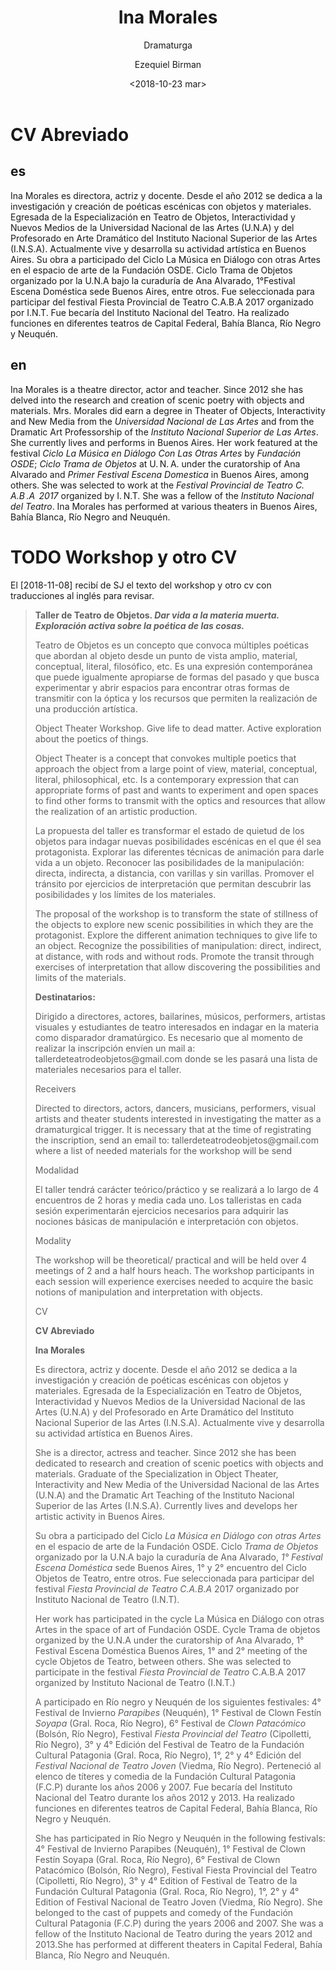 #+OPTIONS: ':nil *:t -:t ::t <:t H:3 \n:nil ^:t arch:headline author:t
#+OPTIONS: broken-links:nil c:nil creator:nil d:(not "LOGBOOK") date:t e:t
#+OPTIONS: email:nil f:t inline:t num:nil p:nil pri:nil prop:nil stat:t tags:t
#+OPTIONS: tasks:t tex:t timestamp:t title:t toc:nil todo:t |:t
#+TITLE: Ina Morales
#+SUBTITLE: Dramaturga
#+DATE: <2018-10-23 mar>
#+AUTHOR: Ezequiel Birman
#+EMAIL: ebirman77@gmail.com
#+LANGUAGE: es,en
#+SELECT_TAGS: export
#+EXCLUDE_TAGS: noexport
#+CREATOR: Emacs 26.1 (Org mode 9.1.14)

#+DESCRIPTION: biografía
#+KEYWORDS: teatro

* CV Abreviado
** es
Ina Morales es directora, actriz y docente. Desde el año 2012 se dedica a la
investigación y creación de poéticas escénicas con objetos y materiales.
Egresada de la Especialización en Teatro de Objetos, Interactividad y Nuevos
Medios de la Universidad Nacional de las Artes (U.N.A) y del Profesorado en Arte
Dramático del Instituto Nacional Superior de las Artes (I.N.S.A). Actualmente
vive y desarrolla su actividad artística en Buenos Aires. Su obra a participado
del Ciclo La Música en Diálogo con otras Artes en el espacio de arte de la
Fundación OSDE. Ciclo Trama de Objetos organizado por la U.N.A bajo la curaduría
de Ana Alvarado, 1°Festival Escena Doméstica sede Buenos Aires, entre otros. Fue
seleccionada para participar del festival Fiesta Provincial de Teatro C.A.B.A
2017 organizado por I.N.T. Fue becaría del Instituto Nacional del Teatro. Ha
realizado funciones en diferentes teatros de Capital Federal, Bahía Blanca, Río
Negro y Neuquén.
** en
Ina Morales is a theatre director, actor and teacher. Since 2012 she has delved
into the research and creation of scenic poetry with objects and materials. Mrs.
Morales did earn a degree in Theater of Objects, Interactivity and New Media
from the /Universidad Nacional de Las Artes/ and from the Dramatic Art
Professorship of the /Instituto Nacional Superior de Las Artes/. She currently
lives and performs in Buenos Aires. Her work featured at the festival /Ciclo La
Música en Diálogo Con Las Otras Artes/ by /Fundación OSDE/; /Ciclo Trama de
Objetos/ at U. N. A. under the curatorship of Ana Alvarado and /Primer Festival
Escena Domestica/ in Buenos Aires, among others. She was selected to work at the
/Festival Provincial de Teatro C. A.B .A  2017/ organized by I. N.T. She was a
fellow of the /Instituto Nacional del Teatro/. Ina Morales has performed at
various theaters in Buenos Aires, Bahía Blanca, Río Negro and Neuquén.

* TODO Workshop y otro CV

El [2018-11-08] recibí de SJ el texto del workshop y otro cv con traducciones al
inglés para revisar.

#+BEGIN_QUOTE
*Taller de Teatro de Objetos. /Dar vida a la materia muerta. Exploración activa
sobre la poética de las cosas./*

Teatro de Objetos es un concepto que convoca múltiples poéticas que abordan al
objeto desde un punto de vista amplio, material, conceptual, literal,
filosófico, etc. Es una expresión contemporánea que puede igualmente apropiarse
de formas del pasado y que busca experimentar y abrir espacios para encontrar
otras formas de transmitir con la óptica y los recursos que permiten la
realización de una producción artística.

Object Theater Workshop. Give life to dead matter. Active exploration about the
poetics of things.

Object Theater is a concept that convokes multiple poetics that approach the
object from a large point of view, material, conceptual, literal, philosophical,
etc. Is a contemporary expression that can appropriate forms of past and wants
to experiment and open spaces to find other forms to transmit with the optics
and resources that allow the realization of an artistic production.

La propuesta del taller es transformar el estado de quietud de los objetos para
indagar nuevas posibilidades escénicas en el que él sea protagonista. Explorar las
diferentes técnicas de animación para darle vida a un objeto. Reconocer las
posibilidades de la manipulación: directa, indirecta, a distancia, con varillas y sin
varillas. Promover el tránsito por ejercicios de interpretación que permitan descubrir
las posibilidades y los límites de los materiales.

The proposal of the workshop is to transform the state of stillness of the
objects to explore new scenic possibilities in which they are the protagonist.
Explore the different animation techniques to give life to an object. Recognize
the possibilities of manipulation: direct, indirect, at distance, with rods and
without rods. Promote the transit through exercises of interpretation that allow
discovering the possibilities and limits of the materials.

*Destinatarios:*

Dirigido a directores, actores, bailarines, músicos, performers, artistas
visuales y estudiantes de teatro interesados en indagar en la materia como
disparador dramatúrgico. Es necesario que al momento de realizar la inscripción
envíen un mail a: tallerdeteatrodeobjetos@gmail.com donde se les pasará una
lista de materiales necesarios para el taller.

Receivers

Directed to directors, actors, dancers, musicians, performers, visual artists
and theater students interested in investigating the matter as a dramaturgical
trigger. It is necessary that at the time of registrating the inscription, send
an email to: tallerdeteatrodeobjetos@gmail.com where a list of needed materials
for the workshop will be send
 
Modalidad

El taller tendrá carácter teórico/práctico y se realizará a lo largo de 4
encuentros de 2 horas y media cada uno. Los talleristas en cada sesión
experimentarán ejercicios necesarios para adquirir las nociones básicas de
manipulación e interpretación con objetos.

Modality

The workshop will be theoretical/ practical and will be held over 4 meetings of
2 and a half hours heach. The workshop participants in each session will
experience exercises needed to acquire the basic notions of manipulation and
interpretation with objects.

CV

*CV Abreviado*

*Ina Morales*

Es directora, actriz y docente. Desde el año 2012 se dedica a la investigación y
creación de poéticas escénicas con objetos y materiales. Egresada de la
Especialización en Teatro de Objetos, Interactividad y Nuevos Medios de la
Universidad Nacional de las Artes (U.N.A) y del Profesorado en Arte Dramático
del Instituto Nacional Superior de las Artes (I.N.S.A). Actualmente vive y
desarrolla su actividad artística en Buenos Aires.

She is a director, actress and teacher. Since 2012 she has been dedicated to
research and creation of scenic poetics with objects and materials. Graduate of
the Specialization in Object Theater, Interactivity and New Media of the
Universidad Nacional de las Artes (U.N.A) and the Dramatic Art Teaching of the
Instituto Nacional Superior de las Artes (I.N.S.A). Currently lives and develops
her artistic activity in Buenos Aires.

Su obra a participado del Ciclo /La Música en Diálogo con otras Artes/ en el
espacio de arte de la Fundación OSDE. Ciclo /Trama de Objetos/ organizado por la
U.N.A bajo la curaduría de Ana Alvarado, /1° Festival Escena Doméstica/ sede
Buenos Aires, 1° y 2° encuentro del Ciclo Objetos de Teatro, entre otros. Fue
seleccionada para participar del festival /Fiesta Provincial de Teatro C.A.B.A/
2017 organizado por Instituto Nacional de Teatro (I.N.T).

Her work has participated in the cycle La Música en Diálogo con otras Artes in
the space of art of Fundación OSDE. Cycle Trama de objetos organized by the
U.N.A under the curatorship of Ana Alvarado, 1° Festival Escena Doméstica Buenos
Aires, 1° and 2° meeting of the cycle Objetos de Teatro, between others. She was
selected to participate in the festival /Fiesta Provincial de Teatro/ C.A.B.A
2017 organized by Instituto Nacional de Teatro (I.N.T.)

A participado en Río negro y Neuquén de los siguientes festivales: 4° Festival
de Invierno /Parapibes/ (Neuquén), 1° Festival de Clown Festín /Soyapa/ (Gral.
Roca, Río Negro), 6° Festival de /Clown Patacómico/ (Bolsón, Río Negro),
Festival /Fiesta Provincial del Teatro/ (Cipolletti, Río Negro), 3° y 4° Edición
del Festival de Teatro de la Fundación Cultural Patagonia (Gral. Roca, Río
Negro), 1°, 2° y 4° Edición del /Festival Nacional de Teatro Joven/ (Viedma, Río
Negro). Perteneció al elenco de títeres y comedia de la Fundación Cultural
Patagonia (F.C.P) durante los años 2006 y 2007. Fue becaría del Instituto
Nacional del Teatro durante los años 2012 y 2013. Ha realizado funciones en
diferentes teatros de Capital Federal, Bahía Blanca, Río Negro y Neuquén.

She has participated in Río Negro y Neuquén in the following festivals: 4°
Festival de Invierno Parapibes (Neuquén), 1° Festival de Clown Festín Soyapa
(Gral. Roca, Río Negro), 6° Festival de Clown Patacómico (Bolsón, Río Negro),
Festival Fiesta Provincial del Teatro (Cipolletti, Río Negro), 3° y 4° Edition
of Festival de Teatro de la Fundación Cultural Patagonia (Gral. Roca, Río
Negro), 1°, 2° y 4° Edition of Festival Nacional de Teatro Joven (Viedma, Río
Negro). She belonged to the cast of puppets and comedy of the Fundación Cultural
Patagonia (F.C.P) during the years 2006 and 2007. She was a fellow of the
Instituto Nacional de Teatro during the years 2012 and 2013.She has performed at
different theaters in Capital Federal, Bahía Blanca, Río Negro and Neuquén.
#+END_QUOTE
